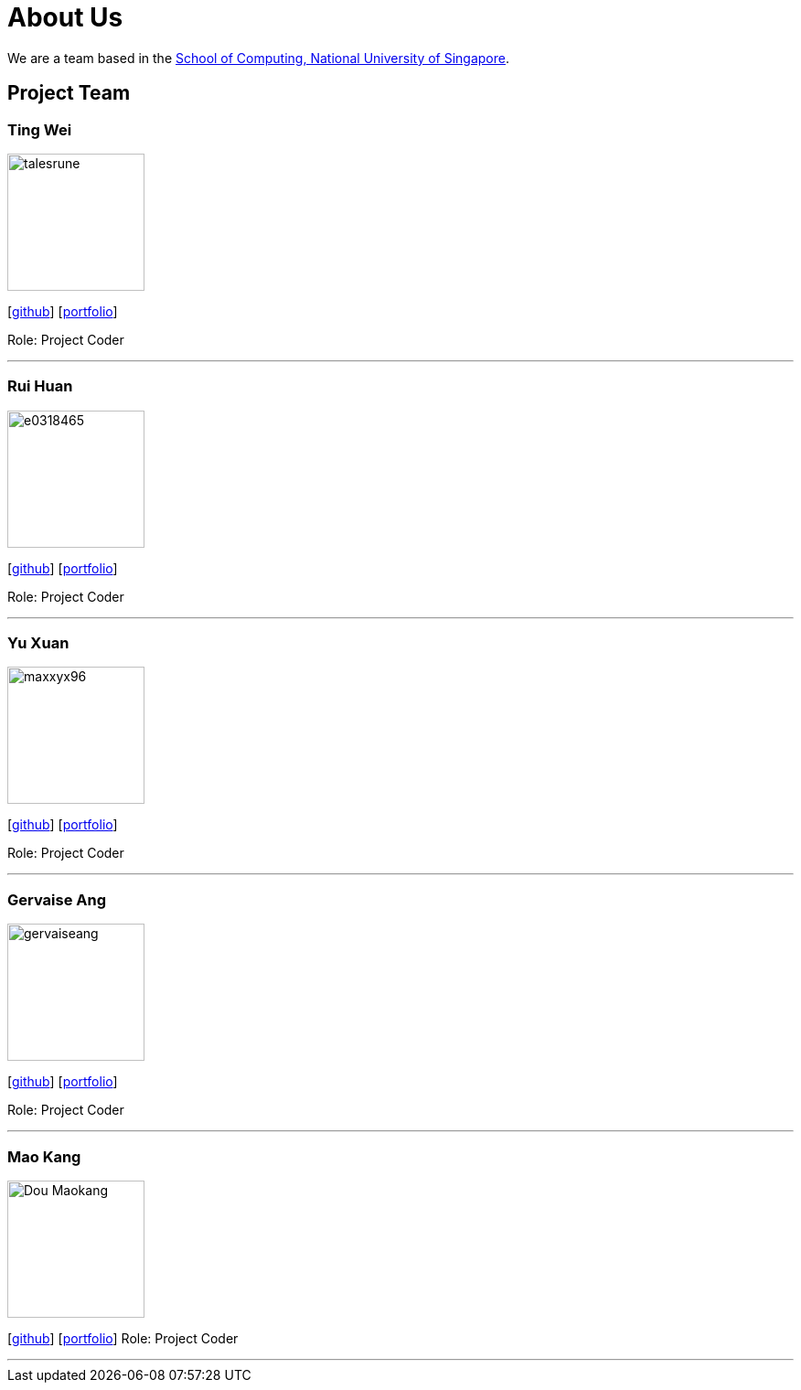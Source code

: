 = About Us
:site-section: AboutUs
:relfileprefix: team/
:imagesDir: images
:stylesDir: stylesheets

We are a team based in the http://www.comp.nus.edu.sg[School of Computing, National University of Singapore].

== Project Team

=== Ting Wei
image::talesrune.png[width="150", align="left"]
{empty}[https://github.com/talesrune[github]] [https://github.com/talesrune[portfolio]]

Role: Project Coder

'''

=== Rui Huan
image::e0318465.PNG[width="150", align="left"]
{empty}[https://github.com/e0318465[github]] [https://github.com/e0318465[portfolio]]

Role: Project Coder 

'''

=== Yu Xuan
image::maxxyx96.PNG[width="150", align="left"]
{empty}[https://github.com/maxxyx96[github]] [https://github.com/maxxyx96[portfolio]]

Role: Project Coder

'''

=== Gervaise Ang
image::gervaiseang.png[width="150", align="left"]
{empty}[https://github.com/gervaiseang[github]] [https://github.com/gervaiseang[portfolio]]

Role: Project Coder

'''

=== Mao Kang
image::Dou-Maokang.png[width="150", align="left"]
{empty}[https://github.com/Dou-Maokang[github]] [https://github.com/Dou-Maokang[portfolio]]
Role: Project Coder

'''
